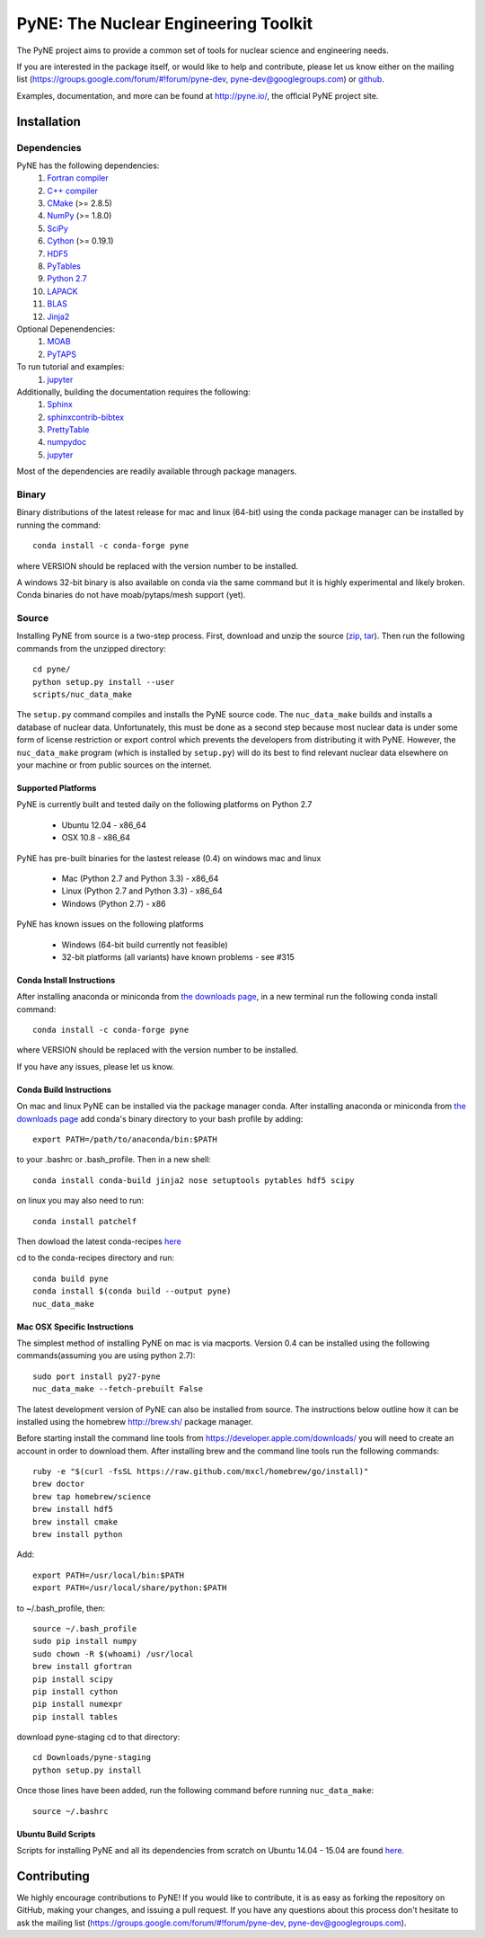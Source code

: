 PyNE: The Nuclear Engineering Toolkit
=====================================
The PyNE project aims to provide a common set of tools for nuclear 
science and engineering needs.

If you are interested in the package itself, or would like to help
and contribute, please let us know either on the mailing list 
(https://groups.google.com/forum/#!forum/pyne-dev, 
pyne-dev@googlegroups.com) or `github`_.

Examples, documentation, and more can be found at 
http://pyne.io/, the official PyNE project site.

.. _github: https://github.com/pyne/pyne

.. install-start

.. _install:

============
Installation
============

------------
Dependencies
------------
PyNE has the following dependencies:
   #. `Fortran compiler <https://gcc.gnu.org/wiki/GFortran>`_
   #. `C++ compiler <https://gcc.gnu.org/>`_
   #. `CMake <http://www.cmake.org/>`_ (>= 2.8.5)
   #. `NumPy <http://www.numpy.org/>`_ (>= 1.8.0)
   #. `SciPy <http://www.scipy.org/>`_
   #. `Cython <http://cython.org/>`_ (>= 0.19.1)
   #. `HDF5 <http://www.hdfgroup.org/HDF5/>`_
   #. `PyTables <http://www.pytables.org/>`_
   #. `Python 2.7 <http://www.python.org/>`_
   #. `LAPACK <http://www.netlib.org/lapack/>`_
   #. `BLAS <http://www.netlib.org/blas/>`_
   #. `Jinja2 <http://jinja.pocoo.org/>`_

Optional Depenendencies:
   #. `MOAB <https://press3.mcs.anl.gov/sigma/moab-library>`_
   #. `PyTAPS <https://pythonhosted.org/PyTAPS/index.html>`_

To run tutorial and examples:
   #. `jupyter <http://jupyter.org/>`_

Additionally, building the documentation requires the following:
   #. `Sphinx <http://sphinx-doc.org/>`_
   #. `sphinxcontrib-bibtex <https://pypi.python.org/pypi/sphinxcontrib-bibtex/>`_
   #. `PrettyTable <https://code.google.com/p/prettytable/>`_
   #. `numpydoc <https://pypi.python.org/pypi/numpydoc>`_
   #. `jupyter <http://jupyter.org/>`_

Most of the dependencies are readily available through package managers. 

------
Binary
------
Binary distributions of the latest release for mac and linux (64-bit) 
using the conda package manager can be installed by running the command::

    conda install -c conda-forge pyne

where VERSION should be replaced with the version number to be installed.

A windows 32-bit binary is also available on conda via the same command but
it is highly experimental and likely broken. Conda binaries do not have 
moab/pytaps/mesh support (yet).

.. _install_source:

------
Source
------
Installing PyNE from source is a two-step process.  First, download and 
unzip the source (`zip`_, `tar`_).  Then run the following commands from 
the unzipped directory::

    cd pyne/
    python setup.py install --user
    scripts/nuc_data_make

The ``setup.py`` command compiles and installs the PyNE source code.
The ``nuc_data_make`` builds and installs a database of nuclear data.
Unfortunately, this must be done as a second step because most nuclear 
data is under some form of license restriction or export control which 
prevents the developers from distributing it with PyNE.  However, the 
``nuc_data_make`` program (which is installed by ``setup.py``) will
do its best to find relevant nuclear data elsewhere on your machine
or from public sources on the internet.

^^^^^^^^^^^^^^^^^^^
Supported Platforms
^^^^^^^^^^^^^^^^^^^
PyNE is currently built and tested daily on the following platforms
on Python 2.7

 * Ubuntu 12.04 - x86_64
 * OSX 10.8 - x86_64

PyNE has pre-built binaries for the lastest release (0.4) on windows
mac and linux 

 * Mac (Python 2.7 and Python 3.3) - x86_64
 * Linux (Python 2.7 and Python 3.3) - x86_64
 * Windows (Python 2.7) - x86

PyNE has known issues on the following platforms

 * Windows (64-bit build currently not feasible)
 * 32-bit platforms (all variants) have known problems - see #315

^^^^^^^^^^^^^^^^^^^^^^^^^^
Conda Install Instructions
^^^^^^^^^^^^^^^^^^^^^^^^^^
After installing anaconda or miniconda from 
`the downloads page <https://www.anaconda.com/distribution/#download-section>`_,
in a new terminal run the following conda install command::

    conda install -c conda-forge pyne

where VERSION should be replaced with the version number to be installed.

If you have any issues, please let us know.

^^^^^^^^^^^^^^^^^^^^^^^^^^
Conda Build Instructions
^^^^^^^^^^^^^^^^^^^^^^^^^^
On mac and linux PyNE can be installed via the package manager conda. 
After installing anaconda or miniconda from 
`the downloads page <https://www.anaconda.com/distribution/#download-section>`_ 
add conda's binary directory to your bash profile by adding::

    export PATH=/path/to/anaconda/bin:$PATH

to your .bashrc or .bash_profile. Then in a new shell::

    conda install conda-build jinja2 nose setuptools pytables hdf5 scipy

on linux you may also need to run::

    conda install patchelf

Then dowload the latest conda-recipes `here 
<https://github.com/conda/conda-recipes/archive/master.zip>`_

cd to the conda-recipes directory and run::

    conda build pyne
    conda install $(conda build --output pyne)
    nuc_data_make

^^^^^^^^^^^^^^^^^^^^^^^^^^^^^
Mac OSX Specific Instructions
^^^^^^^^^^^^^^^^^^^^^^^^^^^^^
The simplest method of installing PyNE on mac is via macports. Version 0.4 
can be installed using the following commands(assuming you are using python 2.7)::

   sudo port install py27-pyne
   nuc_data_make --fetch-prebuilt False

The latest development version of PyNE can also be installed from source. The 
instructions below outline how it can be installed
using the homebrew http://brew.sh/ package manager.

Before starting install the command line tools from https://developer.apple.com/downloads/
you will need to create an account in order to download them. After installing brew and
the command line tools run the following commands::

    ruby -e "$(curl -fsSL https://raw.github.com/mxcl/homebrew/go/install)"
    brew doctor
    brew tap homebrew/science
    brew install hdf5
    brew install cmake
    brew install python

Add::

    export PATH=/usr/local/bin:$PATH
    export PATH=/usr/local/share/python:$PATH

to ~/.bash_profile, then::

    source ~/.bash_profile
    sudo pip install numpy
    sudo chown -R $(whoami) /usr/local
    brew install gfortran
    pip install scipy
    pip install cython
    pip install numexpr
    pip install tables

download pyne-staging cd to that directory::

    cd Downloads/pyne-staging
    python setup.py install


Once those lines have been added, run the following command before running 
``nuc_data_make``::

    source ~/.bashrc


.. _zip: https://github.com/pyne/pyne/zipball/0.5.1
.. _tar: https://github.com/pyne/pyne/tarball/0.5.1


^^^^^^^^^^^^^^^^^^^^^^^^^
Ubuntu Build Scripts
^^^^^^^^^^^^^^^^^^^^^^^^^

Scripts for installing PyNE and all its dependencies from scratch on Ubuntu
14.04 - 15.04 are found `here
<https://github.com/pyne/install_scripts/>`_.

.. install-end

============
Contributing
============
We highly encourage contributions to PyNE! If you would like to contribute, 
it is as easy as forking the repository on GitHub, making your changes, and 
issuing a pull request. If you have any questions about this process don't 
hesitate to ask the mailing list (https://groups.google.com/forum/#!forum/pyne-dev, 
pyne-dev@googlegroups.com).
